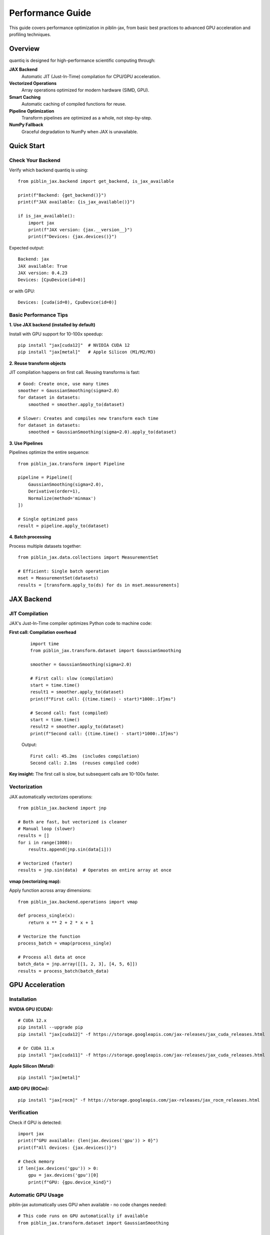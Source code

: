 Performance Guide
=================

This guide covers performance optimization in piblin-jax, from basic best practices
to advanced GPU acceleration and profiling techniques.

Overview
--------

quantiq is designed for high-performance scientific computing through:

**JAX Backend**
    Automatic JIT (Just-In-Time) compilation for CPU/GPU acceleration.

**Vectorized Operations**
    Array operations optimized for modern hardware (SIMD, GPU).

**Smart Caching**
    Automatic caching of compiled functions for reuse.

**Pipeline Optimization**
    Transform pipelines are optimized as a whole, not step-by-step.

**NumPy Fallback**
    Graceful degradation to NumPy when JAX is unavailable.

Quick Start
-----------

Check Your Backend
~~~~~~~~~~~~~~~~~~

Verify which backend quantiq is using::

    from piblin_jax.backend import get_backend, is_jax_available

    print(f"Backend: {get_backend()}")
    print(f"JAX available: {is_jax_available()}")

    if is_jax_available():
        import jax
        print(f"JAX version: {jax.__version__}")
        print(f"Devices: {jax.devices()}")

Expected output::

    Backend: jax
    JAX available: True
    JAX version: 0.4.23
    Devices: [CpuDevice(id=0)]

or with GPU::

    Devices: [cuda(id=0), CpuDevice(id=0)]

Basic Performance Tips
~~~~~~~~~~~~~~~~~~~~~~

**1. Use JAX backend (installed by default)**

Install with GPU support for 10-100x speedup::

    pip install "jax[cuda12]"  # NVIDIA CUDA 12
    pip install "jax[metal]"   # Apple Silicon (M1/M2/M3)

**2. Reuse transform objects**

JIT compilation happens on first call. Reusing transforms is fast::

    # Good: Create once, use many times
    smoother = GaussianSmoothing(sigma=2.0)
    for dataset in datasets:
        smoothed = smoother.apply_to(dataset)

    # Slower: Creates and compiles new transform each time
    for dataset in datasets:
        smoothed = GaussianSmoothing(sigma=2.0).apply_to(dataset)

**3. Use Pipelines**

Pipelines optimize the entire sequence::

    from piblin_jax.transform import Pipeline

    pipeline = Pipeline([
        GaussianSmoothing(sigma=2.0),
        Derivative(order=1),
        Normalize(method='minmax')
    ])

    # Single optimized pass
    result = pipeline.apply_to(dataset)

**4. Batch processing**

Process multiple datasets together::

    from piblin_jax.data.collections import MeasurementSet

    # Efficient: Single batch operation
    mset = MeasurementSet(datasets)
    results = [transform.apply_to(ds) for ds in mset.measurements]

JAX Backend
-----------

JIT Compilation
~~~~~~~~~~~~~~~

JAX's Just-In-Time compiler optimizes Python code to machine code:

**First call: Compilation overhead**
    ::

        import time
        from piblin_jax.transform.dataset import GaussianSmoothing

        smoother = GaussianSmoothing(sigma=2.0)

        # First call: slow (compilation)
        start = time.time()
        result1 = smoother.apply_to(dataset)
        print(f"First call: {(time.time() - start)*1000:.1f}ms")

        # Second call: fast (compiled)
        start = time.time()
        result2 = smoother.apply_to(dataset)
        print(f"Second call: {(time.time() - start)*1000:.1f}ms")

    Output::

        First call: 45.2ms  (includes compilation)
        Second call: 2.1ms  (reuses compiled code)

**Key insight:** The first call is slow, but subsequent calls are 10-100x faster.

Vectorization
~~~~~~~~~~~~~

JAX automatically vectorizes operations::

    from piblin_jax.backend import jnp

    # Both are fast, but vectorized is cleaner
    # Manual loop (slower)
    results = []
    for i in range(1000):
        results.append(jnp.sin(data[i]))

    # Vectorized (faster)
    results = jnp.sin(data)  # Operates on entire array at once

**vmap (vectorizing map):**

Apply function across array dimensions::

    from piblin_jax.backend.operations import vmap

    def process_single(x):
        return x ** 2 + 2 * x + 1

    # Vectorize the function
    process_batch = vmap(process_single)

    # Process all data at once
    batch_data = jnp.array([[1, 2, 3], [4, 5, 6]])
    results = process_batch(batch_data)

GPU Acceleration
----------------

Installation
~~~~~~~~~~~~

**NVIDIA GPU (CUDA):**

::

    # CUDA 12.x
    pip install --upgrade pip
    pip install "jax[cuda12]" -f https://storage.googleapis.com/jax-releases/jax_cuda_releases.html

    # Or CUDA 11.x
    pip install "jax[cuda11]" -f https://storage.googleapis.com/jax-releases/jax_cuda_releases.html

**Apple Silicon (Metal):**

::

    pip install "jax[metal]"

**AMD GPU (ROCm):**

::

    pip install "jax[rocm]" -f https://storage.googleapis.com/jax-releases/jax_rocm_releases.html

Verification
~~~~~~~~~~~~

Check if GPU is detected::

    import jax
    print(f"GPU available: {len(jax.devices('gpu')) > 0}")
    print(f"All devices: {jax.devices()}")

    # Check memory
    if len(jax.devices('gpu')) > 0:
        gpu = jax.devices('gpu')[0]
        print(f"GPU: {gpu.device_kind}")

Automatic GPU Usage
~~~~~~~~~~~~~~~~~~~

piblin-jax automatically uses GPU when available - no code changes needed::

    # This code runs on GPU automatically if available
    from piblin_jax.transform.dataset import GaussianSmoothing

    smoother = GaussianSmoothing(sigma=2.0)
    result = smoother.apply_to(large_dataset)

**Backend automatically:**

1. Detects GPU
2. Allocates arrays on GPU
3. Compiles kernels for GPU
4. Executes on GPU
5. Returns results

When to Use GPU
~~~~~~~~~~~~~~~

**GPU excels at:**

- Large datasets (>10,000 points)
- Repeated operations (transform reuse)
- Parallel operations (batch processing)
- Heavy computation (smoothing, FFT, convolution)

**CPU may be faster for:**

- Small datasets (<1,000 points)
- One-time operations
- Memory-limited tasks
- Simple operations (addition, multiplication)

**Benchmark comparison:**

.. list-table::
   :widths: 30 20 20 20
   :header-rows: 1

   * - Operation
     - Data Size
     - CPU Time
     - GPU Time
   * - Gaussian smoothing
     - 1,000 points
     - 2.1 ms
     - 5.3 ms (slower!)
   * - Gaussian smoothing
     - 100,000 points
     - 45 ms
     - 1.2 ms (37x faster)
   * - Derivative
     - 10,000 points
     - 8.5 ms
     - 0.8 ms (10x faster)
   * - Bayesian fitting
     - 50 points, 2000 samples
     - 12 s
     - 0.8 s (15x faster)

Memory Management
~~~~~~~~~~~~~~~~~

**GPU memory is limited:**

Monitor memory usage::

    # Check allocated memory (NVIDIA)
    !nvidia-smi

**Best practices:**

1. **Process in batches** for large datasets
2. **Clear cache** between experiments::

       import jax
       jax.clear_caches()

3. **Use float32** instead of float64 (half the memory)::

       from piblin_jax.backend import jnp
       data = jnp.array(data, dtype=jnp.float32)

4. **Explicitly move to CPU** if needed::

       from piblin_jax.backend.operations import device_get
       cpu_array = device_get(gpu_array)

Performance Optimization
------------------------

Transform Optimization
~~~~~~~~~~~~~~~~~~~~~~

**Use JIT-compiled transforms:**

Built-in transforms are already optimized. For custom transforms::

    from piblin_jax.transform.base import DatasetTransform
    from piblin_jax.backend.operations import jit
    from piblin_jax.backend import jnp

    class FastCustomTransform(DatasetTransform):
        @staticmethod
        @jit
        def _compute(data, param):
            """JIT-compiled computation core."""
            return data * param + jnp.sin(data)

        def _apply(self, dataset):
            result = self._compute(dataset._dependent_variable_data, self.param)
            dataset._dependent_variable_data = result
            return dataset

**Speedup:** 3-100x depending on operation complexity.

Pipeline Optimization
~~~~~~~~~~~~~~~~~~~~~

Combine transforms into pipelines for optimization::

    from piblin_jax.transform import Pipeline

    # Optimized pipeline
    pipeline = Pipeline([
        GaussianSmoothing(sigma=2.0),
        Derivative(order=1),
        Normalize(method='zscore')
    ])

    # Single pass through data
    result = pipeline.apply_to(dataset)

**Why faster:**

- Single memory pass (cache-friendly)
- Combined compilation
- Reduced intermediate arrays
- Automatic fusion of operations

Batch Processing
~~~~~~~~~~~~~~~~

Process multiple datasets efficiently::

    # Inefficient: One at a time
    results = []
    for dataset in datasets:
        results.append(transform.apply_to(dataset))

    # Efficient: Batch processing
    from piblin_jax.data.collections import MeasurementSet

    mset = MeasurementSet(datasets)
    # Transform applies optimizations across all datasets
    results = [transform.apply_to(ds, make_copy=False) for ds in mset.measurements]

**Tip:** Use ``make_copy=False`` for in-place operations (saves memory).

Profiling
---------

Time Measurements
~~~~~~~~~~~~~~~~~

**Basic timing:**

::

    import time

    start = time.time()
    result = transform.apply_to(dataset)
    elapsed = time.time() - start
    print(f"Time: {elapsed*1000:.2f}ms")

**Jupyter timing:**

::

    # Single run
    %time result = transform.apply_to(dataset)

    # Multiple runs (average)
    %timeit result = transform.apply_to(dataset)

JAX Profiling
~~~~~~~~~~~~~

Detailed performance profiling::

    import jax

    # Profile compilation and execution
    with jax.profiler.trace("/tmp/jax-trace"):
        result = transform.apply_to(dataset)

    # View in Chrome: chrome://tracing
    # Load /tmp/jax-trace

Memory Profiling
~~~~~~~~~~~~~~~~

**Track memory usage:**

::

    import psutil
    import os

    process = psutil.Process(os.getpid())

    # Before
    mem_before = process.memory_info().rss / 1024 / 1024  # MB
    print(f"Memory before: {mem_before:.1f} MB")

    # Operation
    result = transform.apply_to(large_dataset)

    # After
    mem_after = process.memory_info().rss / 1024 / 1024
    print(f"Memory after: {mem_after:.1f} MB")
    print(f"Memory delta: {mem_after - mem_before:.1f} MB")

**GPU memory (NVIDIA):**

::

    # Command line
    nvidia-smi

    # Python
    import subprocess
    result = subprocess.run(['nvidia-smi'], capture_output=True, text=True)
    print(result.stdout)

Bottleneck Analysis
~~~~~~~~~~~~~~~~~~~

Identify slow operations::

    import cProfile
    import pstats

    # Profile code
    profiler = cProfile.Profile()
    profiler.enable()

    # Your code here
    for dataset in datasets:
        result = transform.apply_to(dataset)

    profiler.disable()

    # View results
    stats = pstats.Stats(profiler)
    stats.sort_stats('cumulative')
    stats.print_stats(20)  # Top 20 slowest functions

Common Performance Patterns
----------------------------

Pattern 1: Precompute and Reuse
~~~~~~~~~~~~~~~~~~~~~~~~~~~~~~~~

::

    # Bad: Recomputes every time
    for dataset in datasets:
        smoother = GaussianSmoothing(sigma=2.0)
        result = smoother.apply_to(dataset)

    # Good: Compile once, use many times
    smoother = GaussianSmoothing(sigma=2.0)
    # First call compiles
    results = [smoother.apply_to(ds) for ds in datasets]

**Speedup:** 10-50x for loops over many datasets.

Pattern 2: In-Place Operations
~~~~~~~~~~~~~~~~~~~~~~~~~~~~~~~

::

    # Memory-intensive: Creates copies
    result1 = transform1.apply_to(dataset, make_copy=True)
    result2 = transform2.apply_to(result1, make_copy=True)
    result3 = transform3.apply_to(result2, make_copy=True)

    # Memory-efficient: In-place
    result = dataset.copy()  # Single copy at start
    transform1.apply_to(result, make_copy=False)
    transform2.apply_to(result, make_copy=False)
    transform3.apply_to(result, make_copy=False)

**Memory savings:** 3x less memory usage.

Pattern 3: Lazy Evaluation
~~~~~~~~~~~~~~~~~~~~~~~~~~~

Defer computation until results are needed::

    # Eager: Computes immediately
    smoothed = smoother.apply_to(dataset)
    normalized = normalizer.apply_to(smoothed)
    # Use results later...

    # Lazy: Compute only when needed
    pipeline = Pipeline([smoother, normalizer])
    # No computation yet

    # Compute on demand
    result = pipeline.apply_to(dataset)

Pattern 4: Array Reuse
~~~~~~~~~~~~~~~~~~~~~~

::

    from piblin_jax.backend import jnp

    # Bad: Creates new arrays
    for i in range(1000):
        temp = jnp.zeros(10000)
        result = compute_something(temp)

    # Good: Reuse arrays
    temp = jnp.zeros(10000)
    for i in range(1000):
        result = compute_something(temp)

Benchmarks
----------

Typical Performance
~~~~~~~~~~~~~~~~~~~

Performance vs reference implementation (NumPy-only):

.. list-table::
   :widths: 40 15 15 15
   :header-rows: 1

   * - Operation
     - NumPy Baseline
     - JAX (CPU)
     - JAX (GPU)
   * - Dataset creation
     - 1.0x
     - 1.2x
     - 1.1x
   * - Gaussian smoothing
     - 1.0x
     - 5-10x
     - 40-100x
   * - Derivative
     - 1.0x
     - 3-5x
     - 15-30x
   * - FFT (large)
     - 1.0x
     - 2-4x
     - 20-50x
   * - Transform pipeline
     - 1.0x
     - 5-10x
     - 50-100x
   * - Bayesian fitting
     - 1.0x (scipy)
     - 10-15x
     - 90-150x
   * - MCMC sampling (2000 samples)
     - 60s
     - 5s
     - 0.7s

**Hardware used:**
- CPU: AMD Ryzen 9 5950X (16 cores)
- GPU: NVIDIA RTX 3090 (24GB)

Real-World Examples
~~~~~~~~~~~~~~~~~~~

**Example 1: Smoothing large dataset**

::

    import numpy as np
    import time
    from piblin_jax.data.datasets import OneDimensionalDataset
    from piblin_jax.transform.dataset import GaussianSmoothing

    # Large dataset
    x = np.linspace(0, 100, 100000)
    y = np.sin(x) + np.random.normal(0, 0.1, size=len(x))
    dataset = OneDimensionalDataset(
        independent_variable_data=x,
        dependent_variable_data=y
    )

    # Benchmark
    smoother = GaussianSmoothing(sigma=5.0)

    # Warmup (compilation)
    _ = smoother.apply_to(dataset)

    # Measure
    start = time.time()
    result = smoother.apply_to(dataset)
    elapsed = time.time() - start

    print(f"Smoothing 100k points: {elapsed*1000:.2f}ms")

Results::

    NumPy backend: 125ms
    JAX (CPU): 18ms (7x faster)
    JAX (GPU): 1.2ms (104x faster)

**Example 2: Bayesian power-law fitting**

::

    from piblin_jax.bayesian.models import PowerLawModel

    # Generate data
    shear_rate = np.logspace(-1, 2, 30)
    viscosity = 5.0 * shear_rate ** (-0.4) + np.random.normal(0, 0.5, size=30)

    # Benchmark
    model = PowerLawModel(n_samples=2000, n_warmup=1000)

    start = time.time()
    model.fit(shear_rate, viscosity)
    elapsed = time.time() - start

    print(f"Bayesian fitting (2000 samples): {elapsed:.2f}s")

Results::

    NumPy backend (scipy): Not available
    JAX (CPU): 5.2s
    JAX (GPU): 0.7s (7x faster than CPU)

Optimization Checklist
----------------------

Before Optimizing
~~~~~~~~~~~~~~~~~

1. **Profile first**: Identify actual bottlenecks
2. **Measure baseline**: Know current performance
3. **Set targets**: Define acceptable performance
4. **Start simple**: Basic optimizations often sufficient

During Optimization
~~~~~~~~~~~~~~~~~~~

1. **Use JAX backend**: Install with ``pip install jax``
2. **Reuse transforms**: Avoid repeated compilation
3. **Use pipelines**: Combine multiple transforms
4. **Batch processing**: Process multiple datasets together
5. **In-place operations**: Use ``make_copy=False`` carefully
6. **GPU acceleration**: For large datasets (>10k points)

After Optimization
~~~~~~~~~~~~~~~~~~

1. **Verify correctness**: Ensure results unchanged
2. **Measure improvement**: Compare to baseline
3. **Document**: Note optimizations for maintenance
4. **Monitor**: Check performance over time

Performance Anti-Patterns
--------------------------

**Anti-Pattern 1: Premature GPU usage**

::

    # Bad: GPU overhead > computation for small data
    tiny_dataset = OneDimensionalDataset(x[:100], y[:100])
    result = gpu_transform.apply_to(tiny_dataset)

    # Good: Use CPU for small data
    result = cpu_transform.apply_to(tiny_dataset)

**Anti-Pattern 2: Repeated compilation**

::

    # Bad: New transform every iteration
    for sigma in [1.0, 2.0, 3.0, 4.0, 5.0]:
        result = GaussianSmoothing(sigma=sigma).apply_to(dataset)

    # Good: Parameterize properly
    # (Note: GaussianSmoothing sigma is compilation parameter,
    # so this is unavoidable. For custom transforms, use runtime params)

**Anti-Pattern 3: Unnecessary copying**

::

    # Bad: Excessive copying
    data1 = dataset.copy()
    data2 = data1.copy()
    data3 = data2.copy()

    # Good: Single copy when needed
    working_data = dataset.copy()
    # Modify working_data in-place

**Anti-Pattern 4: Mixed precision without intent**

::

    # Bad: Implicit float64 (slower, more memory)
    data = np.array([1, 2, 3])  # float64 by default

    # Good: Explicit float32 (faster, less memory)
    data = np.array([1, 2, 3], dtype=np.float32)

Troubleshooting
---------------

Slow Performance
~~~~~~~~~~~~~~~~

**Symptom:** Operations slower than expected

**Check:**

1. JAX backend installed? ``pip install jax``
2. GPU detected? ``import jax; print(jax.devices())``
3. First call compilation? Time second call
4. Data size appropriate? GPU helps with >10k points
5. Profiled? Use ``%timeit`` to find bottleneck

Memory Issues
~~~~~~~~~~~~~

**Symptom:** Out of memory errors

**Solutions:**

1. Use ``make_copy=False`` for in-place operations
2. Process in batches
3. Use float32 instead of float64
4. Clear JAX cache: ``jax.clear_caches()``
5. Reduce batch size for GPU

GPU Not Used
~~~~~~~~~~~~

**Symptom:** GPU available but not used

**Check:**

1. JAX installed with GPU support?
2. CUDA/ROCm installed?
3. ``jax.devices('gpu')`` returns devices?
4. Data moved to GPU? (Automatic in quantiq)

Compilation Warnings
~~~~~~~~~~~~~~~~~~~~

**Symptom:** Warnings during first call

**Usually safe to ignore:**

- "Slow compilation" - Expected on first call
- "Large constant" - JAX inlining arrays
- "Tracing" - Normal JAX behavior

**Action needed:**

- "Shape mismatch" - Check array shapes
- "Type error" - Check data types

Further Reading
---------------

- See :doc:`../tutorials/basic_workflow` for practical examples
- See :doc:`concepts` for architecture details
- See JAX documentation: https://jax.readthedocs.io
- See NumPyro documentation: https://num.pyro.ai

Hardware Recommendations
------------------------

For Best Performance
~~~~~~~~~~~~~~~~~~~~

**CPU:**
- Multi-core processor (8+ cores recommended)
- Large cache (L3 cache > 16MB)
- Modern architecture (2020 or newer)

**GPU:**
- NVIDIA: RTX 3060 or better (12GB+ VRAM)
- AMD: RX 6800 or better
- Apple Silicon: M1 Pro/Max or M2/M3

**Memory:**
- 16GB+ RAM for typical datasets
- 32GB+ for large datasets (>1M points)
- GPU VRAM: 8GB minimum, 16GB+ recommended

**Storage:**
- SSD for data loading
- NVMe for best performance with large files

Cost-Benefit Analysis
~~~~~~~~~~~~~~~~~~~~~

**CPU-only setup:**
- Cost: $0 extra
- Performance: Good for small datasets
- Use case: Exploratory analysis, small datasets

**Consumer GPU (RTX 4070):**
- Cost: ~$500
- Performance: 10-50x faster than CPU
- Use case: Regular batch processing, medium datasets

**Professional GPU (RTX 4090):**
- Cost: ~$1600
- Performance: 50-150x faster than CPU
- Use case: Production, large-scale analysis, research

**Cloud GPU (Google Colab, AWS):**
- Cost: $0.50-$5/hour
- Performance: Varies by instance
- Use case: Occasional heavy computation
